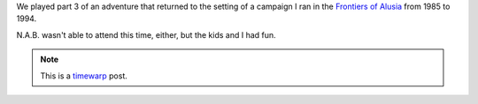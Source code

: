 .. title: Return to Alusia, Part 3
.. slug: return-to-alusia-part-3
.. date: 2007-12-27 00:00:00 UTC-05:00
.. tags: savage worlds,rpg,actual-play,timewarp,kids,alusia,return to alusia precursor
.. category: gaming/rpg/actual-play/the-kids/alusia
.. link: 
.. description: 
.. type: text


We played part 3 of an adventure that returned to the setting of a
campaign I ran in the `Frontiers of Alusia
<link://slug/alusia-campaign>`__ from 1985 to 1994.

N.A.B. wasn't able to attend this time, either, but the kids and I had
fun.

.. Note:: This is a timewarp_ post.
.. _timewarp: link://slug/new-blog-first-post
.. 
   
